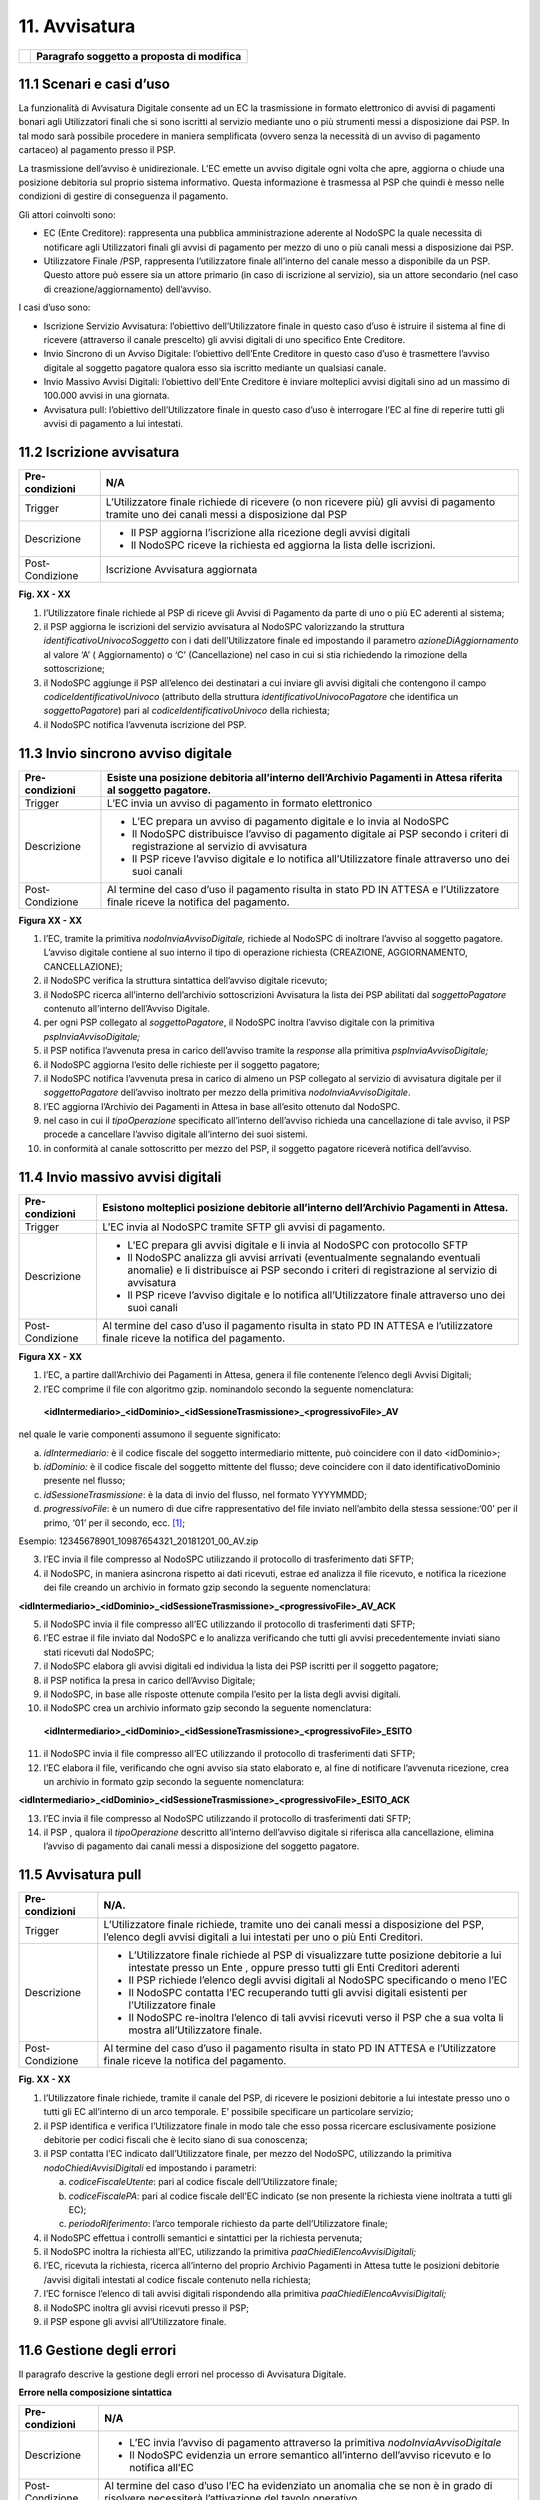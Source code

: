 11. Avvisatura
==============

+----------+-----------------------------------------------+
| |image0| | **Paragrafo soggetto a proposta di modifica** |
+----------+-----------------------------------------------+

11.1 Scenari e casi d’uso
-------------------------

La funzionalità di Avvisatura Digitale consente ad un EC la trasmissione
in formato elettronico di avvisi di pagamenti bonari agli Utilizzatori
finali che si sono iscritti al servizio mediante uno o più strumenti
messi a disposizione dai PSP. In tal modo sarà possibile procedere in
maniera semplificata (ovvero senza la necessità di un avviso di
pagamento cartaceo) al pagamento presso il PSP.

La trasmissione dell’avviso è unidirezionale. L’EC emette un avviso
digitale ogni volta che apre, aggiorna o chiude una posizione debitoria
sul proprio sistema informativo. Questa informazione è trasmessa al PSP
che quindi è messo nelle condizioni di gestire di conseguenza il
pagamento.

Gli attori coinvolti sono:

-  EC (Ente Creditore): rappresenta una pubblica amministrazione
   aderente al NodoSPC la quale necessita di notificare agli
   Utilizzatori finali gli avvisi di pagamento per mezzo di uno o più
   canali messi a disposizione dai PSP.

-  Utilizzatore Finale /PSP, rappresenta l’utilizzatore finale
   all’interno del canale messo a disponibile da un PSP. Questo attore
   può essere sia un attore primario (in caso di iscrizione al
   servizio), sia un attore secondario (nel caso di
   creazione/aggiornamento) dell’avviso.

I casi d’uso sono:

-  Iscrizione Servizio Avvisatura: l’obiettivo dell’Utilizzatore finale
   in questo caso d’uso è istruire il sistema al fine di ricevere
   (attraverso il canale prescelto) gli avvisi digitali di uno specifico
   Ente Creditore.

-  Invio Sincrono di un Avviso Digitale: l’obiettivo dell’Ente Creditore
   in questo caso d’uso è trasmettere l’avviso digitale al soggetto
   pagatore qualora esso sia iscritto mediante un qualsiasi canale.

-  Invio Massivo Avvisi Digitali: l’obiettivo dell’Ente Creditore è
   inviare molteplici avvisi digitali sino ad un massimo di 100.000
   avvisi in una giornata.

-  Avvisatura pull: l’obiettivo dell’Utilizzatore finale in questo caso
   d’uso è interrogare l’EC al fine di reperire tutti gli avvisi di
   pagamento a lui intestati.

11.2 Iscrizione avvisatura
--------------------------

+-----------------------------------+-----------------------------------+
| Pre-condizioni                    | N/A                               |
+===================================+===================================+
| Trigger                           | L’Utilizzatore finale richiede di |
|                                   | ricevere (o non ricevere più) gli |
|                                   | avvisi di pagamento tramite uno   |
|                                   | dei canali messi a disposizione   |
|                                   | dal PSP                           |
+-----------------------------------+-----------------------------------+
| Descrizione                       | -  Il PSP aggiorna l’iscrizione   |
|                                   |    alla ricezione degli avvisi    |
|                                   |    digitali                       |
|                                   |                                   |
|                                   | -  Il NodoSPC riceve la richiesta |
|                                   |    ed aggiorna la lista delle     |
|                                   |    iscrizioni.                    |
+-----------------------------------+-----------------------------------+
| Post-Condizione                   | Iscrizione Avvisatura aggiornata  |
+-----------------------------------+-----------------------------------+

|image1|

**Fig. XX - XX**

1. l’Utilizzatore finale richiede al PSP di riceve gli Avvisi di
   Pagamento da parte di uno o più EC aderenti al sistema;

2. il PSP aggiorna le iscrizioni del servizio avvisatura al NodoSPC
   valorizzando la struttura *identificativoUnivocoSoggetto* con i dati
   dell’Utilizzatore finale ed impostando il parametro
   *azioneDiAggiornamento* al valore ‘A’ ( Aggiornamento) o ‘C’
   (Cancellazione) nel caso in cui si stia richiedendo la rimozione
   della sottoscrizione;

3. il NodoSPC aggiunge il PSP all’elenco dei destinatari a cui inviare
   gli avvisi digitali che contengono il campo
   *codiceIdentificativoUnivoco* (attributo della struttura
   *identificativoUnivocoPagatore* che identifica un *soggettoPagatore*)
   pari al *codiceIdentificativoUnivoco* della richiesta;

4. il NodoSPC notifica l’avvenuta iscrizione del PSP.

11.3 Invio sincrono avviso digitale
-----------------------------------

+-----------------------------------+-----------------------------------+
| Pre-condizioni                    | Esiste una posizione debitoria    |
|                                   | all’interno dell’Archivio         |
|                                   | Pagamenti in Attesa riferita al   |
|                                   | soggetto pagatore.                |
+===================================+===================================+
| Trigger                           | L’EC invia un avviso di pagamento |
|                                   | in formato elettronico            |
+-----------------------------------+-----------------------------------+
| Descrizione                       | -  L’EC prepara un avviso di      |
|                                   |    pagamento digitale e lo invia  |
|                                   |    al NodoSPC                     |
|                                   |                                   |
|                                   | -  Il NodoSPC distribuisce        |
|                                   |    l’avviso di pagamento digitale |
|                                   |    ai PSP secondo i criteri di    |
|                                   |    registrazione al servizio di   |
|                                   |    avvisatura                     |
|                                   |                                   |
|                                   | -  Il PSP riceve l’avviso         |
|                                   |    digitale e lo notifica         |
|                                   |    all’Utilizzatore finale        |
|                                   |    attraverso uno dei suoi canali |
+-----------------------------------+-----------------------------------+
| Post-Condizione                   | Al termine del caso d’uso il      |
|                                   | pagamento risulta in stato PD IN  |
|                                   | ATTESA e l’Utilizzatore finale    |
|                                   | riceve la notifica del pagamento. |
+-----------------------------------+-----------------------------------+

|image2|

**Figura XX - XX**

1.  l’EC, tramite la primitiva *nodoInviaAvvisoDigitale,* richiede al
    NodoSPC di inoltrare l’avviso al soggetto pagatore. L’avviso
    digitale contiene al suo interno il tipo di operazione richiesta
    (CREAZIONE, AGGIORNAMENTO, CANCELLAZIONE);

2.  il NodoSPC verifica la struttura sintattica dell’avviso digitale
    ricevuto;

3.  il NodoSPC ricerca all’interno dell’archivio sottoscrizioni
    Avvisatura la lista dei PSP abilitati dal *soggettoPagatore*
    contenuto all’interno dell’Avviso Digitale.

4.  per ogni PSP collegato al *soggettoPagatore*, il NodoSPC inoltra
    l’avviso digitale con la primitiva *pspInviaAvvisoDigitale;*

5.  il PSP notifica l’avvenuta presa in carico dell’avviso tramite la
    *response* alla primitiva *pspInviaAvvisoDigitale;*

6.  il NodoSPC aggiorna l’esito delle richieste per il soggetto
    pagatore;

7.  il NodoSPC notifica l’avvenuta presa in carico di almeno un PSP
    collegato al servizio di avvisatura digitale per il
    *soggettoPagatore* dell’avviso inoltrato per mezzo della primitiva
    *nodoInviaAvvisoDigitale*.

8.  l’EC aggiorna l’Archivio dei Pagamenti in Attesa in base all’esito
    ottenuto dal NodoSPC.

9.  nel caso in cui il *tipoOperazione* specificato all’interno
    dell’avviso richieda una cancellazione di tale avviso, il PSP
    procede a cancellare l’avviso digitale all’interno dei suoi sistemi.

10. in conformità al canale sottoscritto per mezzo del PSP, il soggetto
    pagatore riceverà notifica dell’avviso.

11.4 Invio massivo avvisi digitali
----------------------------------

+-----------------------------------+-----------------------------------+
| Pre-condizioni                    | Esistono molteplici posizione     |
|                                   | debitorie all’interno             |
|                                   | dell’Archivio Pagamenti in        |
|                                   | Attesa.                           |
+===================================+===================================+
| Trigger                           | L’EC invia al NodoSPC tramite     |
|                                   | SFTP gli avvisi di pagamento.     |
+-----------------------------------+-----------------------------------+
| Descrizione                       | -  L’EC prepara gli avvisi        |
|                                   |    digitale e li invia al NodoSPC |
|                                   |    con protocollo SFTP            |
|                                   |                                   |
|                                   | -  Il NodoSPC analizza gli avvisi |
|                                   |    arrivati (eventualmente        |
|                                   |    segnalando eventuali anomalie) |
|                                   |    e li distribuisce ai PSP       |
|                                   |    secondo i criteri di           |
|                                   |    registrazione al servizio di   |
|                                   |    avvisatura                     |
|                                   |                                   |
|                                   | -  Il PSP riceve l’avviso         |
|                                   |    digitale e lo notifica         |
|                                   |    all’Utilizzatore finale        |
|                                   |    attraverso uno dei suoi canali |
+-----------------------------------+-----------------------------------+
| Post-Condizione                   | Al termine del caso d’uso il      |
|                                   | pagamento risulta in stato PD IN  |
|                                   | ATTESA e l’utilizzatore finale    |
|                                   | riceve la notifica del pagamento. |
+-----------------------------------+-----------------------------------+

|image3|

**Figura XX - XX**

1. l’EC, a partire dall’Archivio dei Pagamenti in Attesa, genera il file
   contenente l’elenco degli Avvisi Digitali;

2. l’EC comprime il file con algoritmo gzip. nominandolo secondo la
   seguente nomenclatura:

..

   **<idIntermediario>_<idDominio>_<idSessioneTrasmissione>_<progressivoFile>_AV**

nel quale le varie componenti assumono il seguente significato:

a) *idIntermediario:* è il codice fiscale del soggetto intermediario
   mittente, può coincidere con il dato <idDominio>;

b) *idDominio:* è il codice fiscale del soggetto mittente del flusso;
   deve coincidere con il dato identificativoDominio presente nel
   flusso;

c) *idSessioneTrasmissione*: è la data di invio del flusso, nel formato
   YYYYMMDD;

d) *progressivoFile*: è un numero di due cifre rappresentativo del file
   inviato nell’ambito della stessa sessione:‘00’ per il primo, ‘01’ per
   il secondo, ecc. [1]_;

Esempio: 12345678901_10987654321_20181201_00_AV.zip

3. l’EC invia il file compresso al NodoSPC utilizzando il protocollo di
   trasferimento dati SFTP;

4. il NodoSPC, in maniera asincrona rispetto ai dati ricevuti, estrae ed
   analizza il file ricevuto, e notifica la ricezione dei file creando
   un archivio in formato gzip secondo la seguente nomenclatura:

**<idIntermediario>_<idDominio>_<idSessioneTrasmissione>_<progressivoFile>_AV_ACK**

5.  il NodoSPC invia il file compresso all’EC utilizzando il protocollo
    di trasferimenti dati SFTP;

6.  l’EC estrae il file inviato dal NodoSPC e lo analizza verificando
    che tutti gli avvisi precedentemente inviati siano stati ricevuti
    dal NodoSPC;

7.  il NodoSPC elabora gli avvisi digitali ed individua la lista dei PSP
    iscritti per il soggetto pagatore;

8.  il PSP notifica la presa in carico dell’Avviso Digitale;

9.  il NodoSPC, in base alle risposte ottenute compila l’esito per la
    lista degli avvisi digitali.

10. il NodoSPC crea un archivio informato gzip secondo la seguente
    nomenclatura:

..

   **<idIntermediario>_<idDominio>_<idSessioneTrasmissione>_<progressivoFile>_ESITO**

11. il NodoSPC invia il file compresso all’EC utilizzando il protocollo
    di trasferimenti dati SFTP;

12. l’EC elabora il file, verificando che ogni avviso sia stato
    elaborato e, al fine di notificare l’avvenuta ricezione, crea un
    archivio in formato gzip secondo la seguente nomenclatura:

**<idIntermediario>_<idDominio>_<idSessioneTrasmissione>_<progressivoFile>_ESITO_ACK**

13. l’EC invia il file compresso al NodoSPC utilizzando il protocollo di
    trasferimenti dati SFTP;

14. il PSP , qualora il *tipoOperazione* descritto all’interno
    dell’avviso digitale si riferisca alla cancellazione, elimina
    l’avviso di pagamento dai canali messi a disposizione del soggetto
    pagatore.

11.5 Avvisatura pull
--------------------

+-----------------------------------+-----------------------------------+
| Pre-condizioni                    | N/A.                              |
+===================================+===================================+
| Trigger                           | L’Utilizzatore finale richiede,   |
|                                   | tramite uno dei canali messi a    |
|                                   | disposizione del PSP, l’elenco    |
|                                   | degli avvisi digitali a lui       |
|                                   | intestati per uno o più Enti      |
|                                   | Creditori.                        |
+-----------------------------------+-----------------------------------+
| Descrizione                       | -  L’Utilizzatore finale richiede |
|                                   |    al PSP di visualizzare tutte   |
|                                   |    posizione debitorie a lui      |
|                                   |    intestate presso un Ente ,     |
|                                   |    oppure presso tutti gli Enti   |
|                                   |    Creditori aderenti             |
|                                   |                                   |
|                                   | -  Il PSP richiede l’elenco degli |
|                                   |    avvisi digitali al NodoSPC     |
|                                   |    specificando o meno l’EC       |
|                                   |                                   |
|                                   | -  Il NodoSPC contatta l’EC       |
|                                   |    recuperando tutti gli avvisi   |
|                                   |    digitali esistenti per         |
|                                   |    l’Utilizzatore finale          |
|                                   |                                   |
|                                   | -  Il NodoSPC re-inoltra l’elenco |
|                                   |    di tali avvisi ricevuti verso  |
|                                   |    il PSP che a sua volta li      |
|                                   |    mostra all’Utilizzatore        |
|                                   |    finale.                        |
+-----------------------------------+-----------------------------------+
| Post-Condizione                   | Al termine del caso d’uso il      |
|                                   | pagamento risulta in stato PD IN  |
|                                   | ATTESA e l’Utilizzatore finale    |
|                                   | riceve la notifica del pagamento. |
+-----------------------------------+-----------------------------------+

|image4|

**Fig. XX - XX**

1. l’Utilizzatore finale richiede, tramite il canale del PSP, di
   ricevere le posizioni debitorie a lui intestate presso uno o tutti
   gli EC all’interno di un arco temporale. E’ possibile specificare un
   particolare servizio;

2. il PSP identifica e verifica l’Utilizzatore finale in modo tale che
   esso possa ricercare esclusivamente posizione debitorie per codici
   fiscali che è lecito siano di sua conoscenza;

3. il PSP contatta l’EC indicato dall’Utilizzatore finale, per mezzo del
   NodoSPC, utilizzando la primitiva *nodoChiediAvvisiDigitali* ed
   impostando i parametri:

   a. *codiceFiscaleUtente*: pari al codice fiscale dell’Utilizzatore
      finale;

   b. *codiceFiscalePA*: pari al codice fiscale dell’EC indicato (se non
      presente la richiesta viene inoltrata a tutti gli EC);

   c. *periodoRiferimento*: l’arco temporale richiesto da parte
      dell’Utilizzatore finale;

4. il NodoSPC effettua i controlli semantici e sintattici per la
   richiesta pervenuta;

5. il NodoSPC inoltra la richiesta all’EC, utilizzando la primitiva
   *paaChiediElencoAvvisiDigitali;*

6. l’EC, ricevuta la richiesta, ricerca all’interno del proprio Archivio
   Pagamenti in Attesa tutte le posizioni debitorie /avvisi digitali
   intestati al codice fiscale contenuto nella richiesta;

7. l’EC fornisce l’elenco di tali avvisi digitali rispondendo alla
   primitiva *paaChiediElencoAvvisiDigitali;*

8. il NodoSPC inoltra gli avvisi ricevuti presso il PSP;

9. il PSP espone gli avvisi all’Utilizzatore finale.

11.6 Gestione degli errori
---------------------------

Il paragrafo descrive la gestione degli errori nel processo di
Avvisatura Digitale.

**Errore nella composizione sintattica**

+-----------------------------------+-----------------------------------+
| Pre-condizioni                    | N/A                               |
+===================================+===================================+
| Descrizione                       | -  L’EC invia l’avviso di         |
|                                   |    pagamento attraverso la        |
|                                   |    primitiva                      |
|                                   |    *nodoInviaAvvisoDigitale*      |
|                                   |                                   |
|                                   | -  Il NodoSPC evidenzia un errore |
|                                   |    semantico all’interno          |
|                                   |    dell’avviso ricevuto e lo      |
|                                   |    notifica all’EC                |
+-----------------------------------+-----------------------------------+
| Post-Condizione                   | Al termine del caso d’uso l’EC ha |
|                                   | evidenziato un anomalia che se    |
|                                   | non è in grado di risolvere       |
|                                   | necessiterà l’attivazione del     |
|                                   | tavolo operativo.                 |
+-----------------------------------+-----------------------------------+

..

   |image5|

**Figura XX - XX**

   L’evoluzione temporale è la seguente:

1. L’EC invia un avviso digitale tramite la primitiva
   *nodoInviaAvvisoDigitale*;

2. Il NodoSPC analizza l’avviso digitale ed evidenzia un errore
   semantico;

3. Il NodoSPC notifica tramite la *response* della primitiva l’errore
   riscontrato;

4. L’EC analizza l’errore ricevuto, modifica l’avviso digitale e proverà
   successivamente ad inviarlo nuovamente. In caso non sia in grado di
   risolvere l’anomalia, attiverà il TAVOLO OPERATIVO.

+-----------------------+-----------------------+-----------------------+
| Strategia di          | Tipologia Errore      | Azione di Controllo   |
| risoluzione           |                       | Suggerita             |
+=======================+=======================+=======================+
|                       | PPT_SEMANTICA         | Verificare l’avviso   |
|                       |                       | digitale inviato,     |
|                       |                       | eventualmente         |
|                       |                       | attivare il TAVOLO    |
|                       |                       | OPERATIVO.            |
+-----------------------+-----------------------+-----------------------+

**Tabella XX - XX**

**Mancata Consegna al PSP**

+-----------------------------------+-----------------------------------+
| Pre-condizioni                    | N/A                               |
+===================================+===================================+
| Descrizione                       | -  L’EC invia l’avviso di         |
|                                   |    pagamento tramite la primitiva |
|                                   |    *nodoInviaAvvisoDigitale*      |
|                                   |                                   |
|                                   | -  Il NodoSPC ricerca i PSP per i |
|                                   |    quali il SoggettoPagatore      |
|                                   |    contenuto all’interno          |
|                                   |    dell’avviso ha effettuato      |
|                                   |    l’iscrizione                   |
|                                   |                                   |
|                                   | -  Il NodoSPC invia l’avviso      |
|                                   |    verso i PSP trovati            |
|                                   |                                   |
|                                   | -  Tutti i PSP contattati         |
|                                   |    risultano irraggiungibili o    |
|                                   |    rifiutano l’avviso             |
|                                   |                                   |
|                                   | -  Il NodoSPC notifica l’assenza  |
|                                   |    dei PSP all’EC                 |
|                                   |                                   |
|                                   | -                                 |
+-----------------------------------+-----------------------------------+
| Post-Condizione                   |    Il NodoSPC apre il Tavolo      |
|                                   |    Operativo al fine di risolvere |
|                                   |    l’anomalia con i PSP           |
+-----------------------------------+-----------------------------------+

|image6|

**Figura XX - XX**

   L’evoluzione temporale è la seguente:

1. L’EC invia un avviso digitale tramite la primitiva
   *nodoInviaAvvisoDigitale*

2. Il NodoSPC effettua controlli sintattici e semantici dell’avviso
   ricevuto;

3. Il NodoSPC ricerca le sottoscrizioni per il *SoggettoPagatore;*

4. Per ogni PSP iscritto inoltra l’avviso digitale.

..

   Possono verificarsi i seguenti scenari alternativi:

5. Nel caso in cui l’avviso non venga accettato dal PSP, il PSP invierà
   uno dei seguenti *fault code*: CANALE_SINTASSI_XSD,
   CANALE_SINTASSI_EXTRASD, CANALE_SEMANTICA

6. Il PSP non invia alcuna risposta al NodoSPC nei tempi attesi;

7. In entrambi in casi, il NodoSPC elabora l’esito dell’avviso digitale
   tenendo conto delle risposte (e di eventuali errori /timeout);

..

   A seconda dell’esito elaborato, possono verificarsi i seguenti
   scenari alternativi:

8.  Nel caso in cui tutti i PSP iscritti per il SoggettoPagatore
    risultino non raggiungibili (timeout) oppure non accettino l’avviso
    digitale, l’esito della richiesta da parte dell’EC sarà negativa con
    *fault_code* PPT_CANALE_ERRORE;

9.  L’EC deve aggiornare il proprio archivio dei pagamenti in attesa
    segnalando l’impossibilità di notifica digitale dell’avviso.

10. Nel caso in cui almeno uno dei PSP accetti l’avviso di pagamento
    inviato (codiceEsito = 1), l’esito della richiesta da parte dell’EC
    sarà positiva;

11. In caso in cui tutti i *codiceEsito* siano negativi (ma senza codici
    di errori) risulta impossibile notificare l’utente tramite il
    sistema (l’utente non è sottoscritto presso alcun PSP), e quindi
    sarà necessario notificare il *SoggettoPagatore* con altri mezzi;

+-----------------------+-----------------------+-----------------------+
| Strategia di          | Tipologia Errore      | Azione di Controllo   |
| risoluzione           |                       | Suggerita             |
+=======================+=======================+=======================+
|                       | PPT_CANALE_ERRORE     | Tale condizione,      |
|                       |                       | potrebbe attivare il  |
|                       |                       | Tavolo Operativo.     |
+-----------------------+-----------------------+-----------------------+

**Errore di trasferimento**

+-----------------------------------+-----------------------------------+
| Pre-condizioni                    |                                   |
+===================================+===================================+
| Descrizione                       | Questo caso d’uso descrive i      |
|                                   | possibili errori che possono      |
|                                   | verificarsi durante un            |
|                                   | trasferimento di dati su          |
|                                   | protocollo SFTP.                  |
|                                   |                                   |
|                                   | Tale casistica può verificarsi    |
|                                   | sia durante l’invio di una lista  |
|                                   | di avvisi digitali che degli      |
|                                   | esiti di *ack*.                   |
|                                   |                                   |
|                                   | -  L’EC invia un avviso di        |
|                                   |    pagamento o *ack* tramite      |
|                                   |    SFTP,                          |
|                                   |                                   |
|                                   | -  L’EC riceve un *error code*    |
|                                   |    definito dal protocollo SFTP   |
|                                   |                                   |
|                                   | -                                 |
+-----------------------------------+-----------------------------------+
| Post-Condizione                   |    L’EC attiva il TAVOLO          |
|                                   |    OPERATIVO                      |
+-----------------------------------+-----------------------------------+

|image7|

**Figura XX - XX**

L’evoluzione temporale può essere originata da una delle seguenti
alternative:

1. L’EC invia una lista di avvisi digitali al NodoSPC tramite protocollo
   SFTP

2. L’EC invia una lista di esiti Ack al NodoSPC tramite protocollo SFTP

3. In entrambi i casi, il NodoSPC notifica un errore dalla lista degli
   *error code* del protocollo SFTP

4. L’EC analizza l’errore ricevuto, se è in grado di risolvere
   l’anomalia procederà a inviare nuovamente il file al NodoSPC,
   altrimenti dovrà attivare il TAVOLO OPERATIVO

**Mancata Ricezione Dati Attesi**

+-----------------------------------+-----------------------------------+
| Pre-condizioni                    |                                   |
+===================================+===================================+
| Trigger                           | Mancata ricezione dei file attesi |
+-----------------------------------+-----------------------------------+
| Descrizione                       | A seguito di un trasferimento     |
|                                   | eseguito con successo, non        |
|                                   | vengono ricevuti uno dei seguenti |
|                                   | file:                             |
|                                   |                                   |
|                                   | -  file di ACK degli avvisi       |
|                                   |    inviati                        |
|                                   |                                   |
|                                   | -  lista esito degli avvisi       |
+-----------------------------------+-----------------------------------+
| Post-Condizione                   | L’EC attiva il TAVOLO OPERATIVO   |
+-----------------------------------+-----------------------------------+

|image8|

**Figura XX - XX**

L’evoluzione temporale può essere originata da una delle seguenti
alternative:

1. L’EC invia la lista degli avvisi digitali

2. Il NodoSPC elabora gli avvisi

3. Il NodoSPC non riesce a trasferire i file di *Ack*;

4. l’EC programmerà un nuovo trasferimento dei file. Qualora persista
   l’errore, l’EC attiverà il TAVOLO OPERATIVO.

5. Il NodoSPC non trasferisce i file degli esiti.

6. Se non vengono ricevuti i file degli esiti nei tempi prestabiliti, al
   fine di risolvere l’anomalia l’EC attiverà il TAVOLO OPERATIVO.

**Errore nel recupero degli avvisi digitali**

+-----------------------------------+-----------------------------------+
| Pre-condizioni                    | L’Utilizzatore finale richiede    |
|                                   | l’elenco delle proprie posizioni  |
|                                   | debitorie                         |
+===================================+===================================+
| Trigger                           | Mancata ricezione dei file attesi |
+-----------------------------------+-----------------------------------+
| Descrizione                       |    Nel tentativo di recuperare    |
|                                   |    gli avvisi digitali di un EC   |
|                                   |    si evidenziano errori di       |
|                                   |    semantica o connessione        |
+-----------------------------------+-----------------------------------+
| Post-Condizione                   | Necessario un nuovo               |
|                                   | trasferimento, oppure un tavolo   |
|                                   | operativo.                        |
+-----------------------------------+-----------------------------------+

|image9|

**Figura XX - XX**

L’evoluzione temporale è la seguente:

1. L’Utilizzatore finale tramite i canali messi a disposizione dal PSP
   richiede al NodoSPC l’elenco degli avvisi digitali emessi da un EC
   tramite la primitiva *nodoChiediElencoAvvisiDigitali*

2. Il NodoSPC effettua controlli sintattici e semantici

3. il NodoSPC inoltra la richiesta all’EC al fine di recuperare gli
   avvisi digitali

..

   Possono verificarsi i seguenti scenari alternativi:

4.  L’EC evidenzia uno o più problemi di natura semantica notificandoli
    al NodoSPC

5.  Il NodoSPC ritrasmette l’errore al PSP utilizzando il *fault_bean*
    PPT_ERRORE_EMESSO_DA_PAA

6.  Il PSP analizza l’errore ricevuto e non avendo avuto alcuna notifica
    di natura semantica da parte del NodoSPC, attiva il Tavolo Operativo
    al fine di risolvere l’anomalia.

7.  Il NodoSPC evidenzia una mancata risposta da parte dell’EC entro i
    tempi previsti.

8.  IL NodoSPC evidenzia un errore al PSP di mancato contatto con l’EC

9.  Il PSP non può procedere oltre e attiva il Tavolo Operativo al fine
    di risolvere l’anomalia.

10. Il NodoSPC evidenzia degli errori di natura semantica o di sintassi
    nella chiamata ricevuta

11. Il PSP analizza autonomamente l’errore ed interroga nuovamente il
    NodoSPC.

12. Il NodoSPC non riesce a contattare nella risposta il PSP

13. Il PSP non avendo ricevuto alcuna risposta da parte del NodoSPC non
    può procedere oltre. Piò tentare nuovamente una richiesta ed
    eventualmente attivare il Tavolo Operativo.

+-----------------------+-----------------------+-----------------------+
| Strategia di          | Tipologia Errore      | Azione di Controllo   |
| risoluzione           |                       | Suggerita             |
+=======================+=======================+=======================+
|                       | PPT_ERRORE_EMESSO_DA_ | Il PSP attiva il      |
|                       | PAA                   | Tavolo Operativo.     |
+-----------------------+-----------------------+-----------------------+
|                       | *Timeout* da parte    | Il PSP può tentare di |
|                       | del NodoSPC           | contattare nuovamente |
|                       |                       | il NodoSPC , oppure   |
|                       |                       | attivare il Tavolo    |
|                       |                       | Operativo             |
+-----------------------+-----------------------+-----------------------+
|                       | *Timeout* da parte    | Il PSP deve attivare  |
|                       | dell’EC               | il Tavolo Operativo   |
+-----------------------+-----------------------+-----------------------+

.. [1]
   In modo da gestire i casi in cui l’invio giornaliero superi la
   massima numerosità consentita, al momento prevista in 100 mila avvisi
   digitali.

.. |image0| image:: media_Avvisatura/media/image1.png
   :width: 0.81568in
   :height: 0.4403in
.. |image1| image:: media_Avvisatura/media/image2.png
   :width: 6.69306in
   :height: 1.96875in
.. |image2| image:: media_Avvisatura/media/image3.png
   :width: 6.69306in
   :height: 4.79722in
.. |image3| image:: media_Avvisatura/media/image4.png
   :width: 6.69306in
   :height: 6.58542in
.. |image4| image:: media_Avvisatura/media/image5.png
   :width: 6.69306in
   :height: 2.64722in
.. |image5| image:: media_Avvisatura/media/image6.png
   :width: 6.03125in
   :height: 3.25in
.. |image6| image:: media_Avvisatura/media/image7.png
   :width: 6.69306in
   :height: 6.47917in
.. |image7| image:: media_Avvisatura/media/image8.png
   :width: 5.16667in
   :height: 2.76042in
.. |image8| image:: media_Avvisatura/media/image9.png
   :width: 6.25in
   :height: 3.63542in
.. |image9| image:: media_Avvisatura/media/image10.png
   :width: 6.69306in
   :height: 5.15556in
